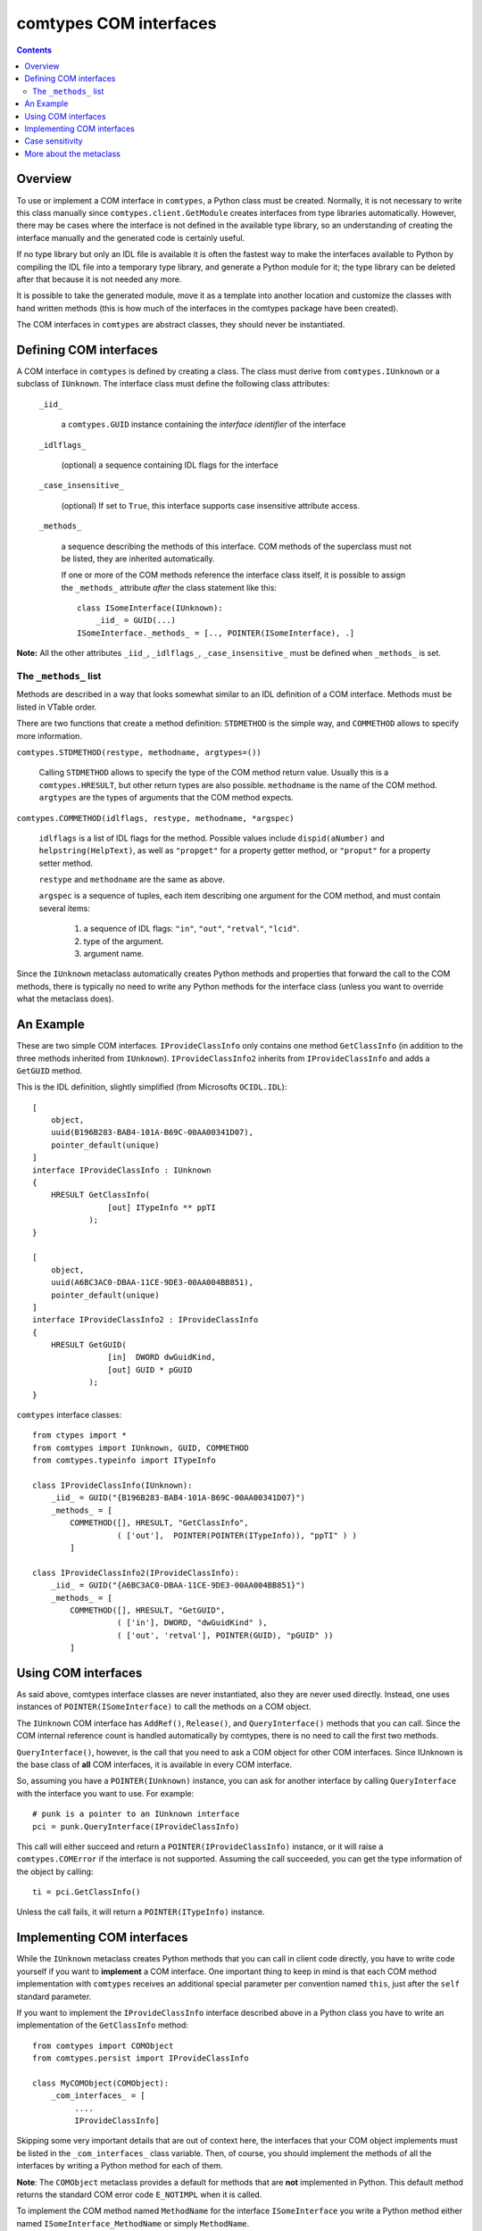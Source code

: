 comtypes COM interfaces
=======================

.. contents::

Overview
--------

To use or implement a COM interface in ``comtypes``, a Python class
must be created. Normally, it is not necessary to write this class
manually since ``comtypes.client.GetModule`` creates interfaces from
type libraries automatically.  However, there may be cases where the
interface is not defined in the available type library, so an
understanding of creating the interface manually and the generated
code is certainly useful.

If no type library but only an IDL file is available it is often the
fastest way to make the interfaces available to Python by compiling
the IDL file into a temporary type library, and generate a Python
module for it; the type library can be deleted after that because it
is not needed any more.

It is possible to take the generated module, move it as a template
into another location and customize the classes with hand written
methods (this is how much of the interfaces in the comtypes package
have been created).

The COM interfaces in ``comtypes`` are abstract classes, they should
never be instantiated.

Defining COM interfaces
-----------------------

A COM interface in ``comtypes`` is defined by creating a class.  The
class must derive from ``comtypes.IUnknown`` or a subclass of
``IUnknown``.  The interface class must define the following class
attributes:

 ``_iid_``

   a ``comtypes.GUID`` instance containing the *interface identifier* of the interface

 ``_idlflags_``

   (optional) a sequence containing IDL flags for the interface

 ``_case_insensitive_``

   (optional) If set to ``True``, this interface supports case
   insensitive attribute access.

 ``_methods_``

   a sequence describing the methods of this interface.  COM methods
   of the superclass must not be listed, they are inherited
   automatically.

   If one or more of the COM methods reference the interface class
   itself, it is possible to assign the ``_methods_`` attribute
   *after* the class statement like this::

        class ISomeInterface(IUnknown):
            _iid_ = GUID(...)
        ISomeInterface._methods_ = [.., POINTER(ISomeInterface), .]

**Note:** All the other attributes ``_iid_``, ``_idlflags_``,
``_case_insensitive_`` must be defined when ``_methods_`` is set.

The ``_methods_`` list
......................

Methods are described in a way that looks somewhat similar to an IDL
definition of a COM interface.  Methods must be listed in VTable
order.

There are two functions that create a method definition: ``STDMETHOD``
is the simple way, and ``COMMETHOD`` allows to specify more
information.

``comtypes.STDMETHOD(restype, methodname, argtypes=())``

  Calling ``STDMETHOD`` allows to specify the type of the COM method
  return value.  Usually this is a ``comtypes.HRESULT``, but other
  return types are also possible.  ``methodname`` is the name of the
  COM method.  ``argtypes`` are the types of arguments that the COM
  method expects.


``comtypes.COMMETHOD(idlflags, restype, methodname, *argspec)``

  ``idlflags`` is a list of IDL flags for the method.  Possible values
  include ``dispid(aNumber)`` and ``helpstring(HelpText)``, as well as
  ``"propget"`` for a property getter method, or ``"proput"`` for a
  property setter method.

  ``restype`` and ``methodname`` are the same as above.

  ``argspec`` is a sequence of tuples, each item describing one
  argument for the COM method, and must contain several items:

    1. a sequence of IDL flags: ``"in"``, ``"out"``, ``"retval"``, ``"lcid"``.

    2. type of the argument.

    3. argument name.

..    4. XXX Are there more???

Since the ``IUnknown`` metaclass automatically creates Python methods
and properties that forward the call to the COM methods, there is
typically no need to write any Python methods for the interface class
(unless you want to override what the metaclass does).

An Example
----------

These are two simple COM interfaces. ``IProvideClassInfo`` only
contains one method ``GetClassInfo`` (in addition to the three methods
inherited from ``IUnknown``).  ``IProvideClassInfo2`` inherits from
``IProvideClassInfo`` and adds a ``GetGUID`` method.

This is the IDL definition, slightly simplified (from Microsofts
``OCIDL.IDL``):

::

    [
        object,
        uuid(B196B283-BAB4-101A-B69C-00AA00341D07),
        pointer_default(unique)
    ]
    interface IProvideClassInfo : IUnknown
    {
        HRESULT GetClassInfo(
                    [out] ITypeInfo ** ppTI
                );
    }

    [
        object,
        uuid(A6BC3AC0-DBAA-11CE-9DE3-00AA004BB851),
        pointer_default(unique)
    ]
    interface IProvideClassInfo2 : IProvideClassInfo
    {
        HRESULT GetGUID(
                    [in]  DWORD dwGuidKind,
                    [out] GUID * pGUID
                );
    }

``comtypes`` interface classes:

::

    from ctypes import *
    from comtypes import IUnknown, GUID, COMMETHOD
    from comtypes.typeinfo import ITypeInfo

    class IProvideClassInfo(IUnknown):
        _iid_ = GUID("{B196B283-BAB4-101A-B69C-00AA00341D07}")
        _methods_ = [
            COMMETHOD([], HRESULT, "GetClassInfo",
                      ( ['out'],  POINTER(POINTER(ITypeInfo)), "ppTI" ) )
            ]

    class IProvideClassInfo2(IProvideClassInfo):
        _iid_ = GUID("{A6BC3AC0-DBAA-11CE-9DE3-00AA004BB851}")
        _methods_ = [
            COMMETHOD([], HRESULT, "GetGUID",
                      ( ['in'], DWORD, "dwGuidKind" ),
                      ( ['out', 'retval'], POINTER(GUID), "pGUID" ))
            ]

Using COM interfaces
--------------------

As said above, comtypes interface classes are never instantiated, also
they are never used directly.  Instead, one uses instances of
``POINTER(ISomeInterface)`` to call the methods on a COM object.

The ``IUnknown`` COM interface has ``AddRef()``, ``Release()``, and
``QueryInterface()`` methods that you can call.  Since the COM internal
reference count is handled automatically by comtypes, there is no need
to call the first two methods.

``QueryInterface()``, however, is the call that you need to ask a COM
object for other COM interfaces.  Since IUnknown is the base class of
**all** COM interfaces, it is available in every COM interface.

So, assuming you have a ``POINTER(IUnknown)`` instance, you can ask
for another interface by calling ``QueryInterface`` with the interface
you want to use.  For example::

   # punk is a pointer to an IUnknown interface
   pci = punk.QueryInterface(IProvideClassInfo)

This call will either succeed and return a
``POINTER(IProvideClassInfo)`` instance, or it will raise a
``comtypes.COMError`` if the interface is not supported.  Assuming the
call succeeded, you can get the type information of the object by
calling::

   ti = pci.GetClassInfo()

Unless the call fails, it will return a ``POINTER(ITypeInfo)``
instance.

Implementing COM interfaces
---------------------------

While the ``IUnknown`` metaclass creates Python methods that you can
call in client code directly, you have to write code yourself if you
want to **implement** a COM interface.  One important thing to keep in
mind is that each COM method implementation with ``comtypes`` receives
an additional special parameter per convention named ``this``, just
after the ``self`` standard parameter.

If you want to implement the ``IProvideClassInfo`` interface described
above in a Python class you have to write an implementation of the
``GetClassInfo`` method::

    from comtypes import COMObject
    from comtypes.persist import IProvideClassInfo

    class MyCOMObject(COMObject):
        _com_interfaces_ = [
             ....
             IProvideClassInfo]

Skipping some very important details that are out of context here, the
interfaces that your COM object implements must be listed in the
``_com_interfaces_`` class variable.  Then, of course, you should
implement the methods of all the interfaces by writing a Python method
for each of them.

**Note**: The ``COMObject`` metaclass provides a default for methods
that are **not** implemented in Python.  This default method returns
the standard COM error code ``E_NOTIMPL`` when it is called.

To implement the COM method named ``MethodName`` for the interface
``ISomeInterface`` you write a Python method either named ``ISomeInterface_MethodName``
or simply ``MethodName``.

This method must accept the following arguments:

  1. the standard Python ``self`` parameter.

  2. a special ``this`` parameter, that you can usually ignore.

  3. All the parameters that are listed in the interface description.

The latter parameters will be instances of types specified in the
``_methods_`` description.

So, to implement the ``GetClassInfo`` method of the
``IProvideClassInfo`` interface, one could write this code::

    from comtypes import COMObject
    from comtypes.persist import IProvideClassInfo

    class MyCOMObject(COMObject):
        _com_interfaces_ = [
             ....
             IProvideClassInfo]

        def IProvideClassInfo_GetClassInfo(self, this, ppTI):
	    # this method could also be named 'GetClassInfo'.
	    .....

The ``ppTI`` parameter in this case is an instance of
``POINTER(POINTER(ITypeInfo))`` which you have to fill out.  So, to
write a method that actually returns a useful type info pointer for
the object, you have to fill the contents of the ``ppTI`` pointer like
this::

        def IProvideClassInfo_GetClassInfo(self, this, ppTI):
	    from comtypes.hresult import E_POINTER, S_OK
	    # First, check for NULL pointer and return error
	    if not ppTI:
		return E_POINTER
	    ti = create_type_info(...) # get the type info somehow
	    # poke it into the 'out' parameter
	    ppTI[0] = ti
	    # and return success
	    return S_OK
	    
``E_POINTER`` �s an error code that you should return when you
received an unexpected NULL pointer, ``S_OK`` is the usual success
code for COM methods returning a ``HRESULT``.  For details about the
semantics that you have to implement for a COM interface method
consult the MSDN documentation.

Case sensitivity
----------------

In principle, COM is a case insensitive technology (probably because
of Visual Basic).  Type libraries generated from IDL files, however,
do *not* always even preserve the case of identifiers; see for example
http://support.microsoft.com/kb/220137.

Python (and C/C++) are case sensitive languages, so ``comtypes`` is
also case sensitive.  This means that you have to call
``obj.QueryInterface(...)``, it will not work to write
``obj.queryinterface(...)``.

To work around the problems that you get when the case of identifiers
in the type library (and in the generated Python module for this
library) is not the same as in the IDL file, ``comtypes`` allows to
have case insensitive attribute access for methods and properties of
COM interfaces.  This behaviour is enabled by setting the
``_case_insensitive_`` attribute of a Python COM interface to
``True``.  In case of derived COM interfaces, case sensitivity is
enabled or disabled separately for each interface.

The code generated by the ``GetModule`` function sets this attribute
to ``True``.  Case insensitive access has a small performance penalty,
if you want to avoid this, you should edit the generated code and set
``_case_insensitive_`` to False.

More about the metaclass
------------------------

The Python class ``IUnknown``, which is the base interface of *all*
COM interfaces, uses a metaclass that automatically creates Python
methods and properties for the COM methods described in the
``_methods_`` list.

For a COM method described by a ``STDMETHOD`` only the types of the
arguments and the return type of the method is known.  In this case
only trivial code is generated that checks the type of the arguments
and returns whatever the COM method returns.

For a COM method described by ``COMMETHOD``, much more information is
available: the argument names, the direction of data transfer for each
argument ["in"], ["out"], or ["in", "out"], and whether this method is
a getter or setter of a property.  In this case, code is generated
that instantiates containers for "out" parameters inside the method
call, passes and "in" and "out" parameters to the actual COM method of
the object, retrives "out" parameters from their container(s) and
returns them as the result.  If the method has exactly one "out"
parameter, this is returned. If the method has two or more "out"
parameters, a tuple of their values is returned.  **Note**: the native
return value of the method, usually a ``HRESULT``, is *not* returned
in the presence of "out" parameters.

For the ``IProvideClassInfo`` and ``IProvideClassInfo`` COM interfaces
mentioned above, the metaclass creates methods with these signatures
automatically (``__call_com_method()`` is the ``ctypes`` code that
calls the actual method slot of the COM object)::


    class IProvideClassInfo(IUnknown): ...

	# code for this method generated by the IUnknown metaclass at
	# runtime
	#def GetClassInfo(self):
	#    param = POINTER(ITypeInfo)()
	#    __call_com_method(byref(param))
	#    return param[0]

    class IProvideClassInfo2(IProvideClassInfo):
        ...

	# code for this method generated by the IUnknown metaclass at
	# runtime
        #def GetGUID(self, dwGuidKind):
	#    param = GUID()
	#    __call_com_method(dwGuidKind, byref(param))
	#    return param

According to MSDN, the ``IProvideClassInfo2::GetGUID`` method
*"returns a GUID corresponding to the specified dwGuidKind"*.
However, currently only a single valid value for *dwGuidKind* is
defined: ``GUIDKIND_DEFAULT_SOURCE_DISP_IID == 1`` which specifies the guid
for the default outgoing interface.

So, it would probably make sense to implement the GetGUID method with
a default value of 1 for the *dwGuidKind* parameter.  This can be done
by manually implementing a ``GetGUID`` method for the
``IProvideClassInfo2`` interface class::

    class IProvideClassInfo2(IProvideClassInfo):
	...
	def GetGUID(self, dwGuidKind=1):
	    return self._GetGUID(dwGuidKind)

When the metaclass finds that the ``GetGUID`` method **already has**
an implementation, it will not overwrite it.  Instead, it creates an
interface method with the name ``_GetGUID`` that you can use to get
the raw functionality.
